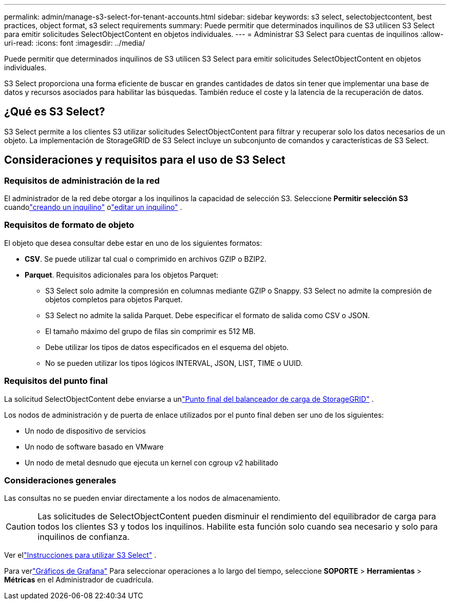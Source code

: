 ---
permalink: admin/manage-s3-select-for-tenant-accounts.html 
sidebar: sidebar 
keywords: s3 select, selectobjectcontent, best practices, object format, s3 select requirements 
summary: Puede permitir que determinados inquilinos de S3 utilicen S3 Select para emitir solicitudes SelectObjectContent en objetos individuales. 
---
= Administrar S3 Select para cuentas de inquilinos
:allow-uri-read: 
:icons: font
:imagesdir: ../media/


[role="lead"]
Puede permitir que determinados inquilinos de S3 utilicen S3 Select para emitir solicitudes SelectObjectContent en objetos individuales.

S3 Select proporciona una forma eficiente de buscar en grandes cantidades de datos sin tener que implementar una base de datos y recursos asociados para habilitar las búsquedas.  También reduce el coste y la latencia de la recuperación de datos.



== ¿Qué es S3 Select?

S3 Select permite a los clientes S3 utilizar solicitudes SelectObjectContent para filtrar y recuperar solo los datos necesarios de un objeto.  La implementación de StorageGRID de S3 Select incluye un subconjunto de comandos y características de S3 Select.



== Consideraciones y requisitos para el uso de S3 Select



=== Requisitos de administración de la red

El administrador de la red debe otorgar a los inquilinos la capacidad de selección S3.  Seleccione *Permitir selección S3* cuandolink:creating-tenant-account.html["creando un inquilino"] olink:editing-tenant-account.html["editar un inquilino"] .



=== Requisitos de formato de objeto

El objeto que desea consultar debe estar en uno de los siguientes formatos:

* *CSV*.  Se puede utilizar tal cual o comprimido en archivos GZIP o BZIP2.
* *Parquet*.  Requisitos adicionales para los objetos Parquet:
+
** S3 Select solo admite la compresión en columnas mediante GZIP o Snappy.  S3 Select no admite la compresión de objetos completos para objetos Parquet.
** S3 Select no admite la salida Parquet.  Debe especificar el formato de salida como CSV o JSON.
** El tamaño máximo del grupo de filas sin comprimir es 512 MB.
** Debe utilizar los tipos de datos especificados en el esquema del objeto.
** No se pueden utilizar los tipos lógicos INTERVAL, JSON, LIST, TIME o UUID.






=== Requisitos del punto final

La solicitud SelectObjectContent debe enviarse a unlink:configuring-load-balancer-endpoints.html["Punto final del balanceador de carga de StorageGRID"] .

Los nodos de administración y de puerta de enlace utilizados por el punto final deben ser uno de los siguientes:

* Un nodo de dispositivo de servicios
* Un nodo de software basado en VMware
* Un nodo de metal desnudo que ejecuta un kernel con cgroup v2 habilitado




=== Consideraciones generales

Las consultas no se pueden enviar directamente a los nodos de almacenamiento.


CAUTION: Las solicitudes de SelectObjectContent pueden disminuir el rendimiento del equilibrador de carga para todos los clientes S3 y todos los inquilinos.  Habilite esta función solo cuando sea necesario y solo para inquilinos de confianza.

Ver ellink:../s3/use-s3-select.html["Instrucciones para utilizar S3 Select"] .

Para verlink:../monitor/reviewing-support-metrics.html["Gráficos de Grafana"] Para seleccionar operaciones a lo largo del tiempo, seleccione *SOPORTE* > *Herramientas* > *Métricas* en el Administrador de cuadrícula.
